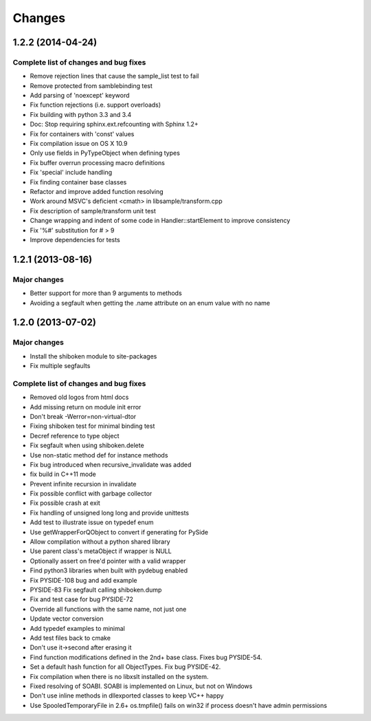 Changes
=======

1.2.2 (2014-04-24)
------------------

Complete list of changes and bug fixes
~~~~~~~~~~~~~~~~~~~~~~~~~~~~~~~~~~~~~~

- Remove rejection lines that cause the sample_list test to fail
- Remove protected from samblebinding test
- Add parsing of 'noexcept' keyword
- Fix function rejections (i.e. support overloads)
- Fix building with python 3.3 and 3.4
- Doc: Stop requiring sphinx.ext.refcounting with Sphinx 1.2+
- Fix for containers with 'const' values
- Fix compilation issue on OS X 10.9
- Only use fields in PyTypeObject when defining types
- Fix buffer overrun processing macro definitions
- Fix 'special' include handling
- Fix finding container base classes
- Refactor and improve added function resolving
- Work around MSVC's deficient <cmath> in libsample/transform.cpp
- Fix description of sample/transform unit test
- Change wrapping and indent of some code in Handler::startElement to
  improve consistency
- Fix '%#' substitution for # > 9
- Improve dependencies for tests

1.2.1 (2013-08-16)
------------------

Major changes
~~~~~~~~~~~~~

- Better support for more than 9 arguments to methods
- Avoiding a segfault when getting the .name attribute on an enum value with no name

1.2.0 (2013-07-02)
------------------

Major changes
~~~~~~~~~~~~~

- Install the shiboken module to site-packages
- Fix multiple segfaults

Complete list of changes and bug fixes
~~~~~~~~~~~~~~~~~~~~~~~~~~~~~~~~~~~~~~

- Removed old logos from html docs
- Add missing return on module init error
- Don't break -Werror=non-virtual-dtor
- Fixing shiboken test for minimal binding test
- Decref reference to type object
- Fix segfault when using shiboken.delete
- Use non-static method def for instance methods
- Fix bug introduced when recursive_invalidate was added
- fix build in C++11 mode
- Prevent infinite recursion in invalidate
- Fix possible conflict with garbage collector
- Fix possible crash at exit
- Fix handling of unsigned long long and provide unittests
- Add test to illustrate issue on typedef enum
- Use getWrapperForQObject to convert if generating for PySide
- Allow compilation without a python shared library
- Use parent class's metaObject if wrapper is NULL
- Optionally assert on free'd pointer with a valid wrapper
- Find python3 libraries when built with pydebug enabled
- Fix PYSIDE-108 bug and add example
- PYSIDE-83 Fix segfault calling shiboken.dump
- Fix and test case for bug PYSIDE-72
- Override all functions with the same name, not just one
- Update vector conversion
- Add typedef examples to minimal
- Add test files back to cmake
- Don't use it->second after erasing it
- Find function modifications defined in the 2nd+ base class. Fixes bug PYSIDE-54.
- Set a default hash function for all ObjectTypes. Fix bug PYSIDE-42.
- Fix compilation when there is no libxslt installed on the system.
- Fixed resolving of SOABI. SOABI is implemented on Linux, but not on Windows
- Don't use inline methods in dllexported classes to keep VC++ happy
- Use SpooledTemporaryFile in 2.6+ os.tmpfile() fails on win32 if process doesn't have admin permissions
